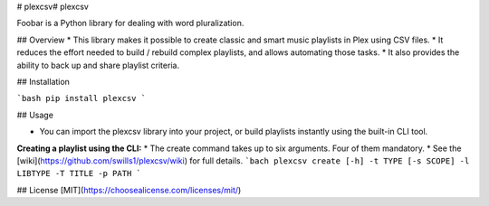 # plexcsv# plexcsv

Foobar is a Python library for dealing with word pluralization.

## Overview
* This library makes it possible to create classic and smart music playlists in Plex using CSV files.
* It reduces the effort needed to build / rebuild  complex playlists, and allows automating those tasks.
* It also provides the ability to back up and share playlist criteria.


## Installation

```bash
pip install plexcsv
```

## Usage

* You can import the plexcsv library into your project, or build playlists instantly using the built-in CLI tool.

**Creating a playlist using the CLI:**
* The create command takes up to six arguments. Four of them mandatory.
* See the [wiki](https://github.com/swills1/plexcsv/wiki) for full details.
```bach
plexcsv create [-h] -t TYPE [-s SCOPE] -l LIBTYPE -T TITLE -p PATH
```

## License
[MIT](https://choosealicense.com/licenses/mit/)
